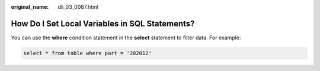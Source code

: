 :original_name: dli_03_0087.html

.. _dli_03_0087:

How Do I Set Local Variables in SQL Statements?
===============================================

You can use the **where** condition statement in the **select** statement to filter data. For example:

.. code-block::

   select * from table where part = '202012'

